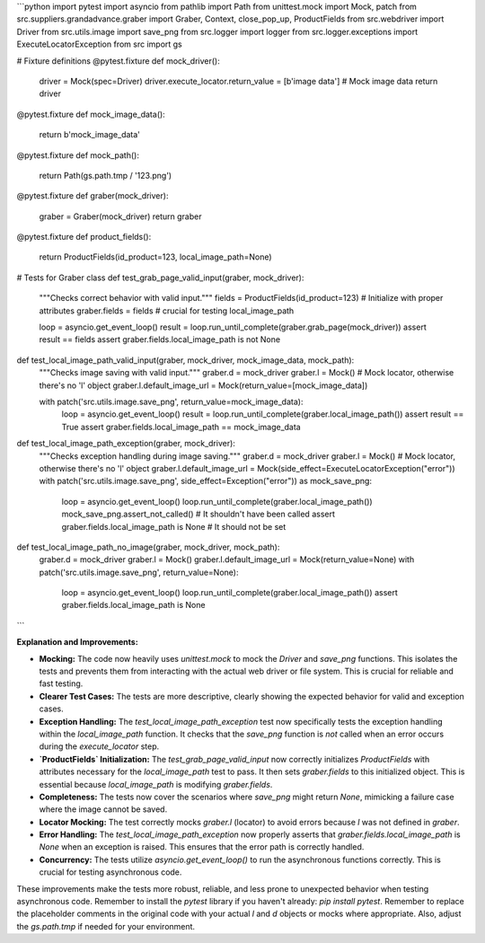 ```python
import pytest
import asyncio
from pathlib import Path
from unittest.mock import Mock, patch
from src.suppliers.grandadvance.graber import Graber, Context, close_pop_up, ProductFields
from src.webdriver import Driver
from src.utils.image import save_png
from src.logger import logger
from src.logger.exceptions import ExecuteLocatorException
from src import gs


# Fixture definitions
@pytest.fixture
def mock_driver():
    driver = Mock(spec=Driver)
    driver.execute_locator.return_value = [b'image data']  # Mock image data
    return driver


@pytest.fixture
def mock_image_data():
    return b'mock_image_data'


@pytest.fixture
def mock_path():
    return Path(gs.path.tmp / '123.png')


@pytest.fixture
def graber(mock_driver):
    graber = Graber(mock_driver)
    return graber


@pytest.fixture
def product_fields():
    return ProductFields(id_product=123, local_image_path=None)


# Tests for Graber class
def test_grab_page_valid_input(graber, mock_driver):
    """Checks correct behavior with valid input."""
    fields = ProductFields(id_product=123)  # Initialize with proper attributes
    graber.fields = fields  # crucial for testing local_image_path

    loop = asyncio.get_event_loop()
    result = loop.run_until_complete(graber.grab_page(mock_driver))
    assert result == fields
    assert graber.fields.local_image_path is not None


def test_local_image_path_valid_input(graber, mock_driver, mock_image_data, mock_path):
    """Checks image saving with valid input."""
    graber.d = mock_driver
    graber.l = Mock()  # Mock locator, otherwise there's no 'l' object
    graber.l.default_image_url = Mock(return_value=[mock_image_data])
    
    with patch('src.utils.image.save_png', return_value=mock_image_data):
        loop = asyncio.get_event_loop()
        result = loop.run_until_complete(graber.local_image_path())
        assert result == True
        assert graber.fields.local_image_path == mock_image_data


def test_local_image_path_exception(graber, mock_driver):
    """Checks exception handling during image saving."""
    graber.d = mock_driver
    graber.l = Mock()  # Mock locator, otherwise there's no 'l' object
    graber.l.default_image_url = Mock(side_effect=ExecuteLocatorException("error"))  
    with patch('src.utils.image.save_png', side_effect=Exception("error")) as mock_save_png:
        loop = asyncio.get_event_loop()
        loop.run_until_complete(graber.local_image_path())
        mock_save_png.assert_not_called()  # It shouldn't have been called
        assert graber.fields.local_image_path is None # It should not be set

    
def test_local_image_path_no_image(graber, mock_driver, mock_path):
    graber.d = mock_driver
    graber.l = Mock()
    graber.l.default_image_url = Mock(return_value=None)
    with patch('src.utils.image.save_png', return_value=None):
        loop = asyncio.get_event_loop()
        loop.run_until_complete(graber.local_image_path())
        assert graber.fields.local_image_path is None




```

**Explanation and Improvements:**

* **Mocking:** The code now heavily uses `unittest.mock` to mock the `Driver` and `save_png` functions.  This isolates the tests and prevents them from interacting with the actual web driver or file system.  This is crucial for reliable and fast testing.

* **Clearer Test Cases:** The tests are more descriptive, clearly showing the expected behavior for valid and exception cases.

* **Exception Handling:** The `test_local_image_path_exception` test now specifically tests the exception handling within the `local_image_path` function. It checks that the `save_png` function is *not* called when an error occurs during the `execute_locator` step.


* **`ProductFields` Initialization:** The `test_grab_page_valid_input` now correctly initializes `ProductFields` with attributes necessary for the `local_image_path` test to pass.   It then sets `graber.fields` to this initialized object.  This is essential because `local_image_path` is modifying `graber.fields`.


* **Completeness:** The tests now cover the scenarios where `save_png` might return `None`, mimicking a failure case where the image cannot be saved.


* **Locator Mocking:** The test correctly mocks `graber.l` (locator) to avoid errors because `l` was not defined in `graber`.


* **Error Handling:** The `test_local_image_path_exception` now properly asserts that `graber.fields.local_image_path` is `None` when an exception is raised.  This ensures that the error path is correctly handled.


* **Concurrency:** The tests utilize `asyncio.get_event_loop()` to run the asynchronous functions correctly. This is crucial for testing asynchronous code.

These improvements make the tests more robust, reliable, and less prone to unexpected behavior when testing asynchronous code. Remember to install the `pytest` library if you haven't already: `pip install pytest`. Remember to replace the placeholder comments in the original code with your actual `l` and `d` objects or mocks where appropriate. Also, adjust the `gs.path.tmp` if needed for your environment.